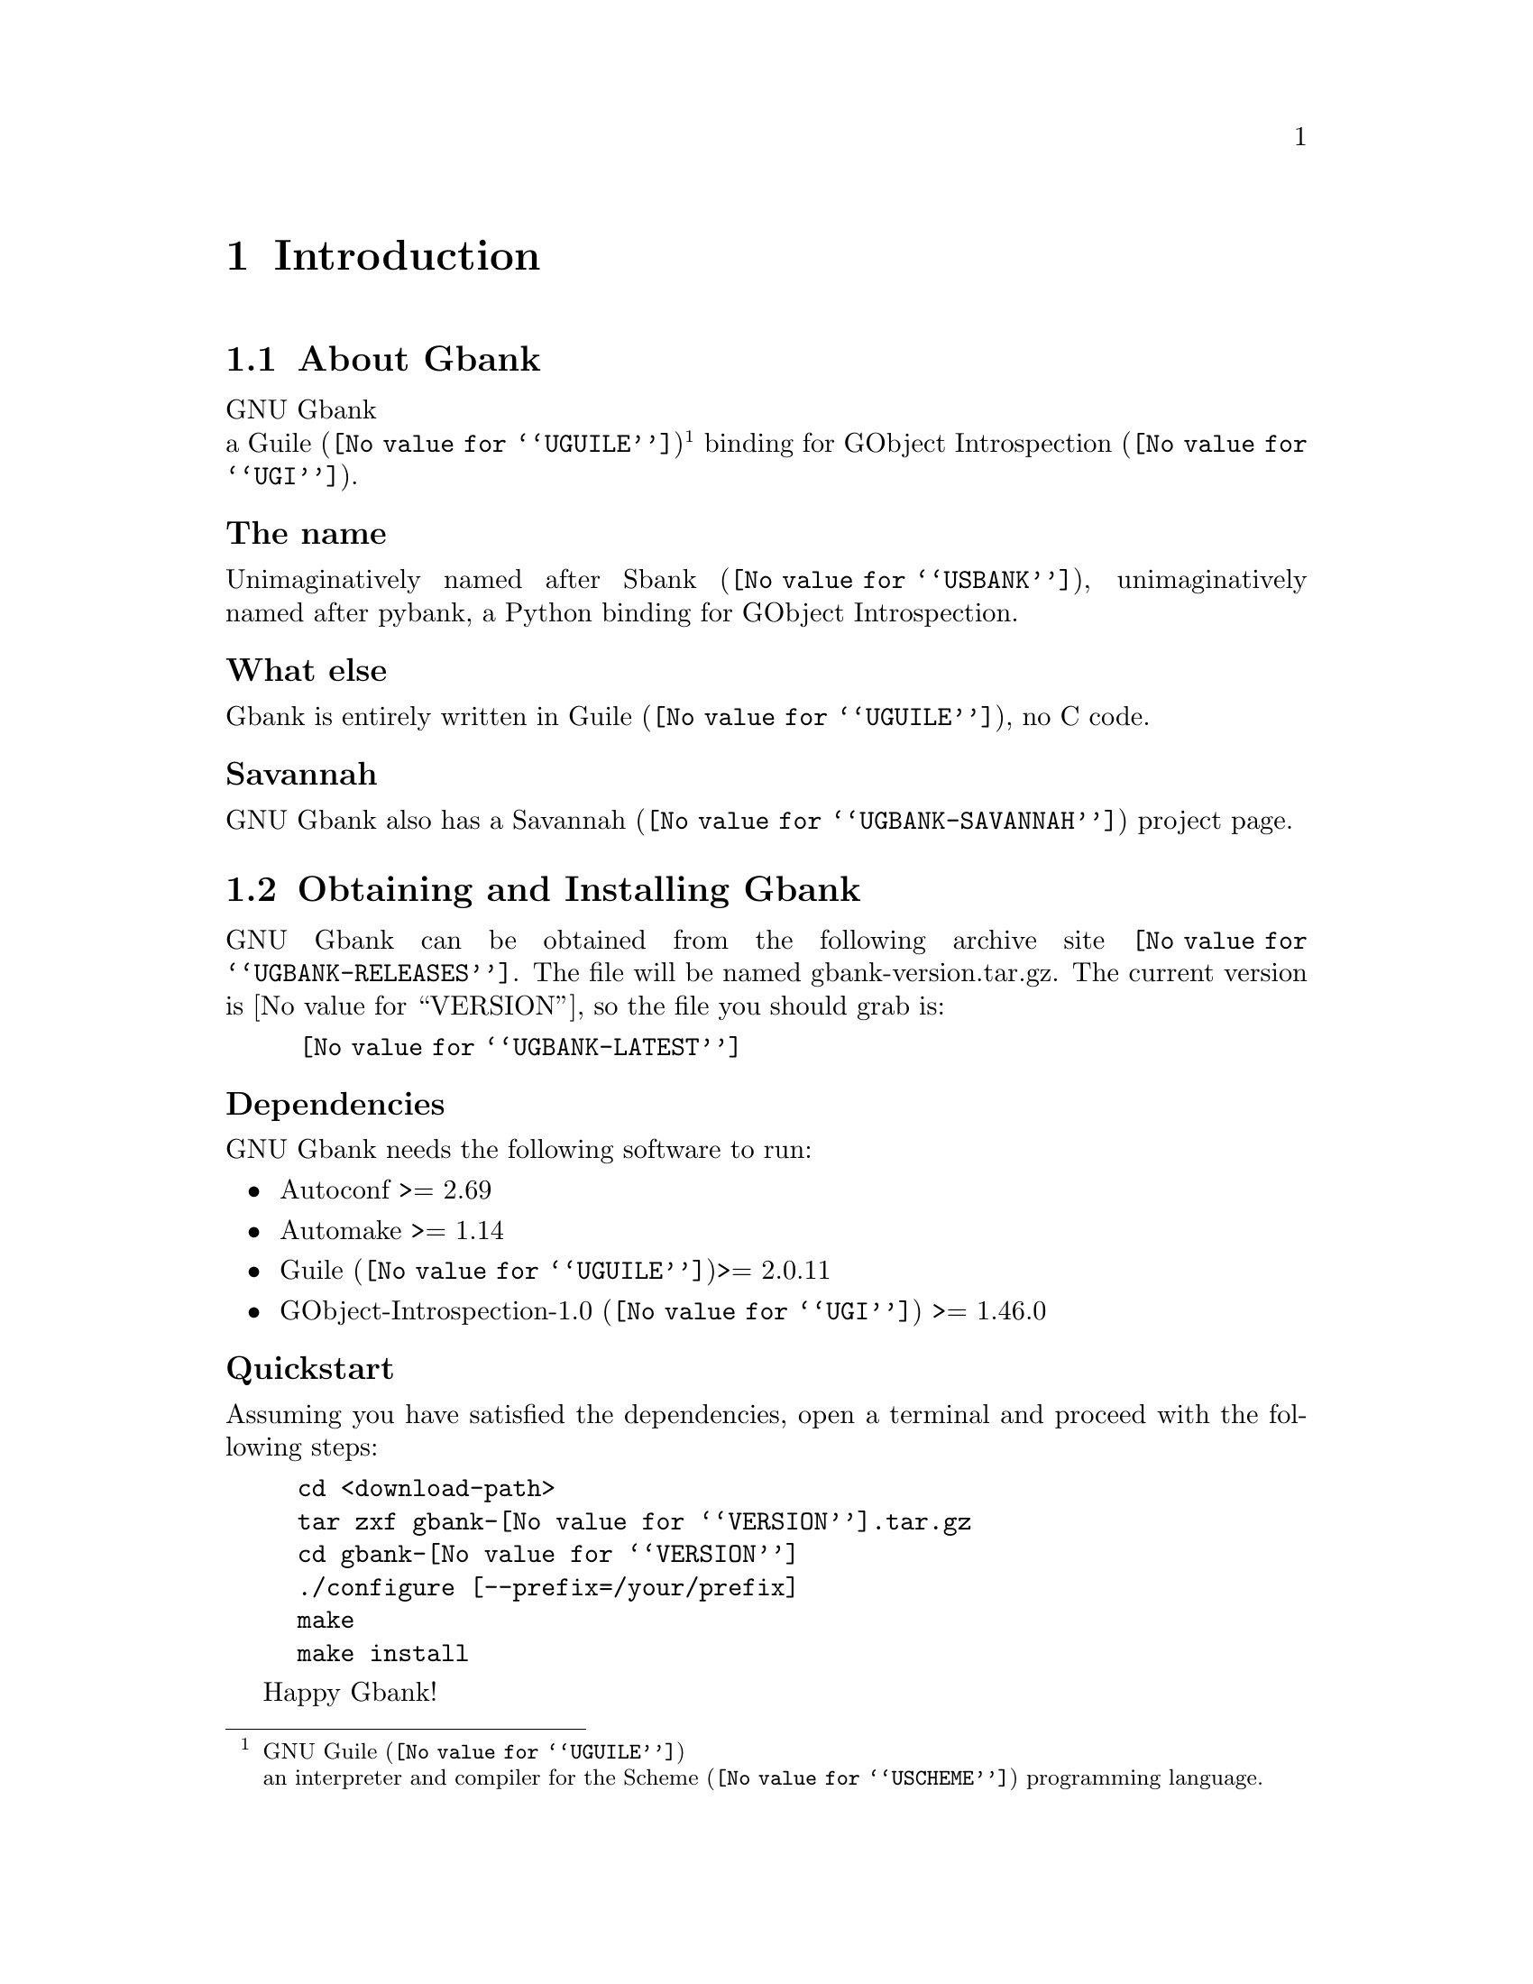@c -*- mode: texinfo; coding: utf-8 -*-
@c This is part of the GNU Gbank Reference Manual.
@c Copyright (C) 2016 Free Software Foundation, Inc.


@copying
This manual documents GNU Gbank version @value{VERSION}.

Copyright (C) 2016 Free Software Foundation, Inc.

Permission is granted to copy, distribute and/or modify this document
under the terms of the GNU Free Documentation License, Version 1.3 or
any later version published by the Free Software Foundation; with no
Invariant Sections, no Front-Cover Texts, and no Back-Cover Texts.  A
copy of the license is included in the section entitled ``GNU Free
Documentation License.''
@end copying


@node Introduction
@chapter Introduction

@menu
* About Gbank::
@c * The name::
@c * What else::
@c * Savannah::
* Obtaining and Installing Gbank::
* Contact::
* Reporting Bugs::
@end menu


@node About Gbank
@section About Gbank

GNU Gbank @*
a @uref{@value{UGUILE}, Guile}@footnote{GNU @uref{@value{UGUILE},
Guile}@*an interpreter and compiler for the @uref{@value{USCHEME},
Scheme} programming language.}  binding for @uref{@value{UGI}, GObject
Introspection}.


@subheading The name

Unimaginatively named after @uref{@value{USBANK}, Sbank},
unimaginatively named after pybank, a Python binding for GObject
Introspection.


@subheading What else

Gbank is entirely written in @uref{@value{UGUILE}, Guile}, no C
code.


@subheading Savannah

GNU Gbank also has a @uref{@value{UGBANK-SAVANNAH}, Savannah} project
page.


@node Obtaining and Installing Gbank
@section Obtaining and Installing Gbank

GNU Gbank can be obtained from the following archive site
@uref{@value{UGBANK-RELEASES}}.  The file will be named
gbank-version.tar.gz. The current version is @value{VERSION}, so the
file you should grab is:

@tie{}@tie{}@tie{}@tie{}@uref{@value{UGBANK-LATEST}}


@subheading Dependencies

GNU Gbank needs the following software to run:

@itemize @bullet

@item
Autoconf >= 2.69

@item
Automake >= 1.14

@item
@uref{@value{UGUILE}, Guile}>= 2.0.11

@item 
@uref{@value{UGI}, GObject-Introspection-1.0} >= 1.46.0

@end itemize


@subheading Quickstart

Assuming you have satisfied the dependencies, open a terminal and
proceed with the following steps:

@example
cd <download-path>
tar zxf gbank-@value{VERSION}.tar.gz
cd gbank-@value{VERSION}
./configure [--prefix=/your/prefix]
make
make install
@end example

Happy Gbank!

@*
@strong{Notes:}

@enumerate
@item
In the above @code{configure} step, @code{--prefix=/your/prefix} is
optional.  The default value is @code{/usr/local}.  As an example, you
could use

@example
./configure --prefix=/opt
@end example

@item
To install Gbank, @code{make install}, you must have @code{write
permissions} for (a) @code{$prefix} and (b) guile's @code{site-ccache}
dirs [see below].
@ifhtml
@*@*
@end ifhtml

@item
Gbank's modules are installed in the @code{$prefix/share/gbank}
directory.
@ifhtml
@*@*
@end ifhtml

@item
Gbank's compiled modules are installed in the Guile's
@code{site-ccache} directory.  If you want to know its location, enter
the following expression in a terminal:

@example
guile -c "(display (%site-ccache-dir)) (newline)"
@end example

@item
Like for any other GNU Tool Chain compatible software, you may install
the documentation locally using @code{make install-info}, @code{make
install-html} and/or @code{make install-pdf}. The documentation is
installed in @code{$prefix/share/doc/gbank}

Note that as it is, Gbank's documentation still is a mock-up.

@end enumerate

@node Contact
@section Contact


@subheading Mailing list

Gbank uses the following mailing list:

@itemize @bullet
@item gbank-user at gnu dot org
@end itemize

You can (un)subscribe to the list by following instructions on the
@uref{@value{UGBANK-LISTINFO}, list information page}.


@subheading IRC

Most of the time you can find me on irc, channel @emph{#guile},
@emph{#guix} and @emph{#scheme} on @emph{irc.freenode.net},
@emph{#clutter} on @emph{irc.gnome.org}, under the nickname
@strong{daviid}.



@node Reporting Bugs
@section Reporting Bugs

Gbank has a @uref{@value{UGBANK-BUGS-TRACKER}, bugs tracker}. You
may send your bugs report here:

@itemize @bullet
@item bug-gbank at gnu dot org
@end itemize

You can (un)subscribe to the bugs report list by following instructions
on the @uref{@value{UGBANK-BUGS-LISTINFO}, list information page}.

